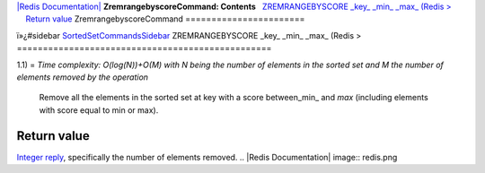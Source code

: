 `|Redis Documentation| <index.html>`_
**ZremrangebyscoreCommand: Contents**
  `ZREMRANGEBYSCORE \_key\_ \_min\_ \_max\_ (Redis > <#ZREMRANGEBYSCORE%20_key_%20_min_%20_max_%20(Redis%20%3E>`_
    `Return value <#Return%20value>`_
ZremrangebyscoreCommand
=======================

ï»¿#sidebar
`SortedSetCommandsSidebar <SortedSetCommandsSidebar.html>`_
ZREMRANGEBYSCORE \_key\_ \_min\_ \_max\_ (Redis >
=================================================

1.1) =
*Time complexity: O(log(N))+O(M) with N being the number of elements in the sorted set and M the number of elements removed by the operation*
    Remove all the elements in the sorted set at key with a score
    between\_min\_ and *max* (including elements with score equal to
    min or max).

Return value
------------

`Integer reply <ReplyTypes.html>`_, specifically the number of
elements removed.
.. |Redis Documentation| image:: redis.png